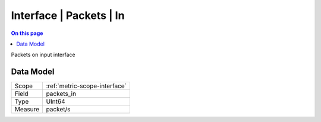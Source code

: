 .. _metric-type-interface-packets-in:

========================
Interface | Packets | In
========================
.. contents:: On this page
    :local:
    :backlinks: none
    :depth: 1
    :class: singlecol

Packets on input interface

Data Model
----------

======= ==================================================
Scope   :ref:`metric-scope-interface`
Field   packets_in
Type    UInt64
Measure packet/s
======= ==================================================
